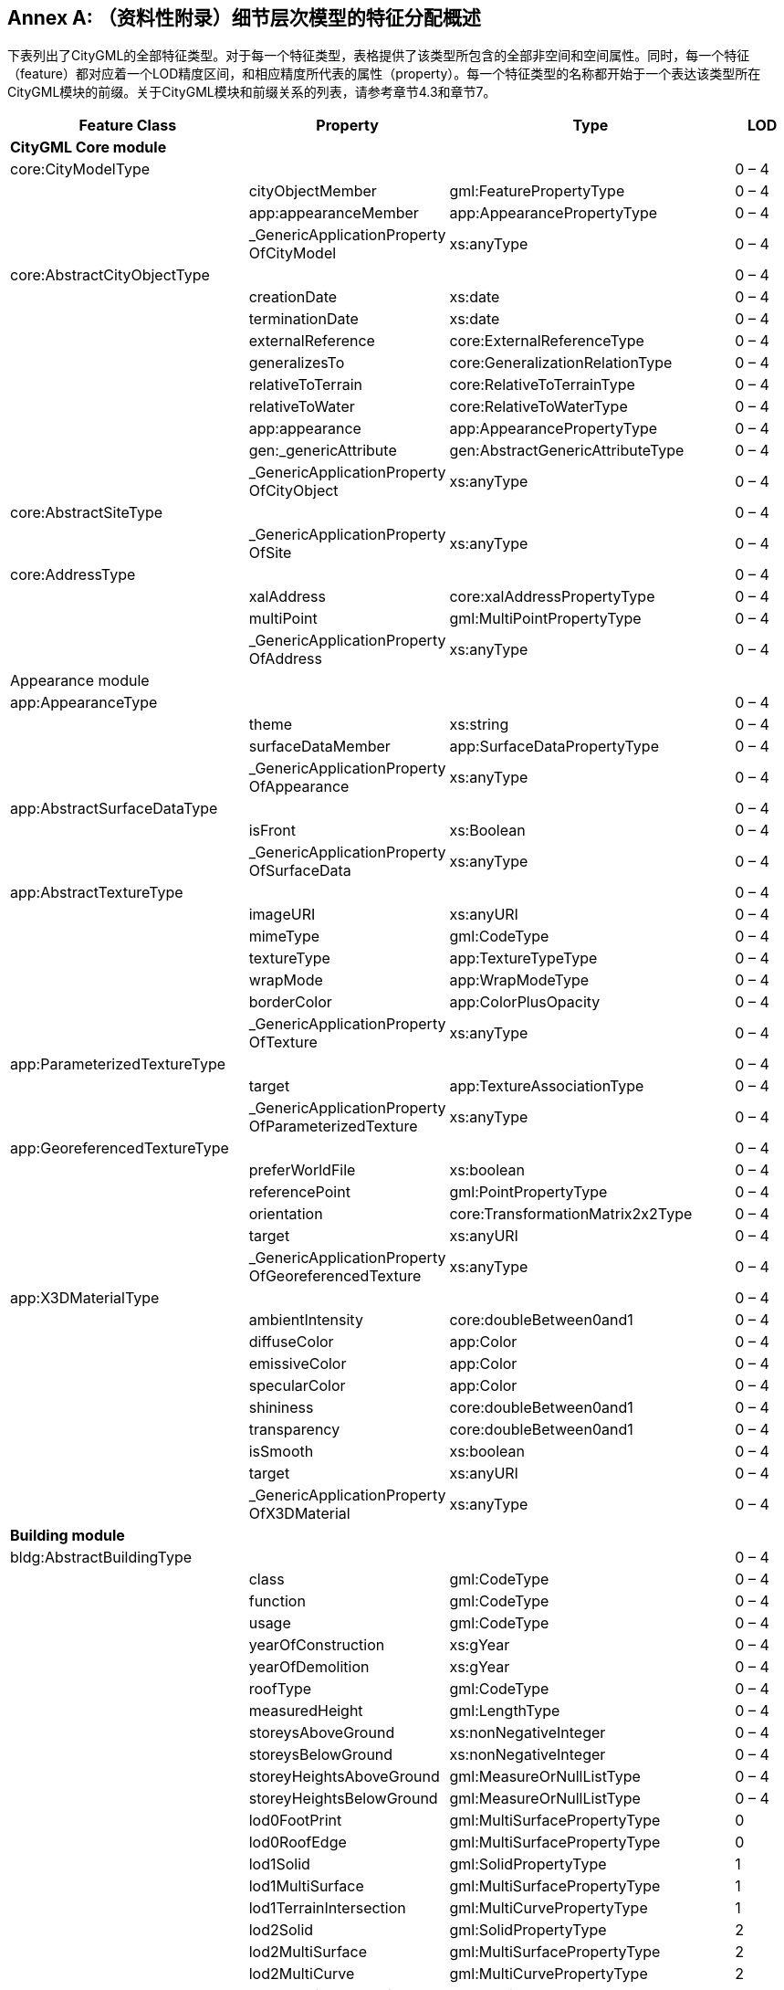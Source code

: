 [appendix]
:appendix-caption: Annex
== （资料性附录）细节层次模型的特征分配概述

下表列出了CityGML的全部特征类型。对于每一个特征类型，表格提供了该类型所包含的全部非空间和空间属性。同时，每一个特征（feature）都对应着一个LOD精度区间，和相应精度所代表的属性（property）。每一个特征类型的名称都开始于一个表达该类型所在CityGML模块的前缀。关于CityGML模块和前缀关系的列表，请参考章节4.3和章节7。

[options="header"]
|===
| Feature Class                | Property                                           | Type                             | LOD    
4+| *CityGML Core module*
| core:CityModelType           |                                                     |                                 | 0 – 4
1.3+^.^|                       | cityObjectMember                                   | gml:FeaturePropertyType          | 0 – 4 
| app:appearanceMember                               | app:AppearancePropertyType       | 0 – 4 
| _GenericApplicationProperty OfCityModel            | xs:anyType                       | 0 – 4 
| core:AbstractCityObjectType  |                                                     |                                 | 0 – 4
1.9+^.^|                              | creationDate                                       | xs:date                          | 0 – 4 
| terminationDate                                    | xs:date                          | 0 – 4 
| externalReference                                  | core:ExternalReferenceType       | 0 – 4 
| generalizesTo                                      | core:GeneralizationRelationType  | 0 – 4 
| relativeToTerrain                                  | core:RelativeToTerrainType       | 0 – 4 
| relativeToWater                                    | core:RelativeToWaterType         | 0 – 4 
| app:appearance                                     | app:AppearancePropertyType       | 0 – 4 
| gen:_genericAttribute                              | gen:AbstractGenericAttributeType | 0 – 4 
| _GenericApplicationProperty OfCityObject           | xs:anyType                       | 0 – 4 
| core:AbstractSiteType        |                                                     |                                 | 0 – 4
|                              | _GenericApplicationProperty OfSite                 | xs:anyType                       | 0 – 4 
| core:AddressType             |                                                     |                                 | 0 – 4
1.3+^.^|                              | xalAddress                                         | core:xalAddressPropertyType      | 0 – 4 
| multiPoint                                         | gml:MultiPointPropertyType       | 0 – 4 
| _GenericApplicationProperty OfAddress              | xs:anyType                       | 0 – 4 
| Appearance module            |                                                    |                                  |        
| app:AppearanceType           |                                                     |                                 | 0 – 4
1.3+^.^|                              | theme                                              | xs:string                        | 0 – 4 
| surfaceDataMember                                  | app:SurfaceDataPropertyType      | 0 – 4 
| _GenericApplicationProperty OfAppearance           | xs:anyType                       | 0 – 4 
| app:AbstractSurfaceDataType  |                                                     |                                 | 0 – 4
1.2+^.^|                              | isFront                                            | xs:Boolean                       | 0 – 4 
| _GenericApplicationProperty OfSurfaceData          | xs:anyType                       | 0 – 4 
| app:AbstractTextureType      |                                                     |                                 | 0 – 4
1.6+^.^|                              | imageURI                                           | xs:anyURI                        | 0 – 4 
| mimeType                                           | gml:CodeType                     | 0 – 4 
| textureType                                        | app:TextureTypeType              | 0 – 4 
| wrapMode                                           | app:WrapModeType                 | 0 – 4 
| borderColor                                        | app:ColorPlusOpacity             | 0 – 4 
| _GenericApplicationProperty OfTexture              | xs:anyType                       | 0 – 4 
| app:ParameterizedTextureType |                                                     |                                 | 0 – 4
1.2+^.^|                              | target                                             | app:TextureAssociationType       | 0 – 4 
| _GenericApplicationProperty OfParameterizedTexture | xs:anyType                       | 0 – 4 
| app:GeoreferencedTextureType  |                                                     |                                 | 0 – 4
1.5+^.^|                               | preferWorldFile                                    | xs:boolean                               | 0 – 4 
| referencePoint                                     | gml:PointPropertyType                    | 0 – 4 
| orientation                                        | core:TransformationMatrix2x2Type         | 0 – 4 
| target                                             | xs:anyURI                                | 0 – 4 
| _GenericApplicationProperty OfGeoreferencedTexture | xs:anyType                               | 0 – 4 
| app:X3DMaterialType           |                                                     |                                 | 0 – 4
1.9+^.^|                               | ambientIntensity                                   | core:doubleBetween0and1                  | 0 – 4 
| diffuseColor                                       | app:Color                                | 0 – 4 
| emissiveColor                                      | app:Color                                | 0 – 4 
| specularColor                                      | app:Color                                | 0 – 4 
| shininess                                          | core:doubleBetween0and1                  | 0 – 4 
| transparency                                       | core:doubleBetween0and1                  | 0 – 4 
| isSmooth                                           | xs:boolean                               | 0 – 4 
| target                                             | xs:anyURI                                | 0 – 4 
| _GenericApplicationProperty OfX3DMaterial          | xs:anyType                               | 0 – 4 
4+| *Building module*
| bldg:AbstractBuildingType     |                                                     |                                 | 0 – 4
1.35+^.^|                               | class                                              | gml:CodeType                             | 0 – 4 
| function                                           | gml:CodeType                             | 0 – 4 
| usage                                              | gml:CodeType                             | 0 – 4 
| yearOfConstruction                                 | xs:gYear                                 | 0 – 4 
| yearOfDemolition                                   | xs:gYear                                 | 0 – 4 
| roofType                                           | gml:CodeType                             | 0 – 4 
| measuredHeight                                     | gml:LengthType                           | 0 – 4 
| storeysAboveGround                                 | xs:nonNegativeInteger                    | 0 – 4 
| storeysBelowGround                                 | xs:nonNegativeInteger                    | 0 – 4 
| storeyHeightsAboveGround                           | gml:MeasureOrNullListType                | 0 – 4 
| storeyHeightsBelowGround                           | gml:MeasureOrNullListType                | 0 – 4 
| lod0FootPrint                                      | gml:MultiSurfacePropertyType             | 0      
| lod0RoofEdge                                       | gml:MultiSurfacePropertyType             | 0      
| lod1Solid                                          | gml:SolidPropertyType                    | 1      
| lod1MultiSurface                                   | gml:MultiSurfacePropertyType             | 1      
| lod1TerrainIntersection                            | gml:MultiCurvePropertyType               | 1      
| lod2Solid                                          | gml:SolidPropertyType                    | 2      
| lod2MultiSurface                                   | gml:MultiSurfacePropertyType             | 2      
| lod2MultiCurve                                     | gml:MultiCurvePropertyType               | 2      
| lod2TerrainIntersection                            | gml:MultiCurvePropertyType               | 2      
| outerBuildingInstallation                          | bldg:BuildingInstallationPropertyType    | 2 – 4 
| interiorBuildingInstallation                       | bldg:IntBuildingInstallationPropertyType | 4      
| boundedBy                                          | bldg:BoundarySurfacePropertyType         | 2 – 4 
| lod3Solid                                          | gml:SolidPropertyType                    | 3      
| lod3MultiSurface                                   | gml:MultiSurfacePropertyType             | 3      
| lod3MultiCurve                                     | gml:MultiCurvePropertyType               | 3      
| lod3TerrainIntersection                            | gml:MultiCurvePropertyType               | 3      
| lod4Solid                                          | gml:SolidPropertyType                    | 4      
| lod4MultiSurface                                   | gml:MultiSurfacePropertyType             | 4      
| lod4MultiCurve                                     | gml:MultiCurvePropertyType               | 4      
| lod4TerrainIntersection                            | gml:MultiCurvePropertyType               | 4      
| interiorRoom                                       | bldg:InteriorRoomPropertyType            | 4      
| consistsOfBuildingPart                             | bldg:BuildingPartPropertyType            | 0 – 4 
| address                                            | core:AddressPropertyType                 | 0 – 4 
| _GenericApplicationProperty OfAbstractBuilding     | xs:anyType                               | 0 – 4 
| bldg:BuildingType             |                                                     |                                 | 0 – 4
|                               | _GenericApplicationProperty OfBuiding              | xs:anyType                               | 0 – 4 
| bldg:BuildingPartType         |                                                     |                                 | 0 – 4
|                               | _GenericApplicationProperty OfBuidingPart          | xs:anyType                               | 0 – 4 
| bldg:BuildingInstallationType |                                                     |                                 | 2 – 4
1.11+^.^|                               | class                                              | gml:CodeType                             | 2 – 4 
| function                      | gml:CodeType                                       | 2 – 4 
| usage                                                | gml:CodeType                            | 2 – 4 
| lod2Geometry                                         | gml:GeometryPropertyType                | 2      
| lod3Geometry                                         | gml:GeometryPropertyType                | 3      
| lod4Geometry                                         | gml:GeometryPropertyType                | 4      
| lod2ImplicitRepresentation                           | core:ImplicitRepresentationPropertyType | 2      
| lod3ImplicitRepresentation                           | core:ImplicitRepresentationPropertyType | 3      
| lod4ImplicitRepresentation                           | core:ImplicitRepresentationPropertyType | 4      
| boundedBy                                            | bldg:BoundarySurfacePropertyType        | 2 – 4 
| _GenericApplicationProperty OfBuidingInstallation    | xs:anyType                              | 2 – 4 
| bldg:IntBuildingInstallationType  |                                         |                  | 4                                                    
1.7+^.^|                                   | class                                                | gml:CodeType                            | 4      
| function                                             | gml:CodeType                            | 4      
| usage                                                | gml:CodeType                            | 4      
| lod4Geometry                                         | gml:GeometryPropertyType                | 4      
| lod4ImplicitRepresentation                           | core:ImplicitRepresentationPropertyType | 4      
| boundedBy                                            | bldg:BoundarySurfacePropertyType        | 4      
| _GenericApplicationProperty OfIntBuidingInstallation | xs:anyType                              | 4      
| bldg:AbstractBoundarySurface Type |                                         |                  | 2 – 4
1.5+^.^|                                   | lod2MultiSurface                                     | gml:MultiSurfacePropertyType            | 2      
| lod3MultiSurface                                     | gml:MultiSurfacePropertyType            | 3      
| lod4MultiSurface                                     | gml:MultiSurfacePropertyType            | 4      
| opening                                              | bldg:OpeningPropertyType                | 3 – 4 
| _GenericApplicationProperty OfBoundarySurface        | xs:anyType                              | 2 – 4 
| bldg:RoofSurfaceType              |                                         |                  | 2 – 4
|                                   | _GenericApplicationProperty OfRoofSurface            | xs:anyType                              | 2 – 4 
| bldg:WallSurfaceType              |                                         |        | 2 – 4
|                                   | _GenericApplicationProperty OfWallSurface            | xs:anyType                              | 2 – 4 
| bldg:OuterCeilingSurfaceType      |                                         |        | 2 – 4
|                                   | _GenericApplicationProperty OfOuterCeilingSurface    | xs:anyType                              | 2 – 4 
| bldg:OuterFloorSurfaceType                                                       |                                         |        | 2 – 4
|                                   | _GenericApplicationProperty OfOuterFloorSurface      | xs:anyType                              | 2 – 4 
| bldg:GroundSurfaceType                                                           |                                         |        | 2 – 4
|                                   | _GenericApplicationProperty OfGroundSurface          | xs:anyType                              | 2 – 4 
| bldg:ClosureSurfaceType                                                         |                                         |        | 2 – 4 
|                                   | _GenericApplicationProperty OfClosureSurface         | xs:anyType                              | 2 – 4 
| bldg:FloorSurfaceType                                                                 |                                         |        | 4
|                                   | _GenericApplicationProperty OfFloorSurface           | xs:anyType                              | 4      
| bldg:InteriorWallSurfaceType                                                         |                                         |         | 4
|                                   | _GenericApplicationProperty OfInteriorWallSurface    | xs:anyType                              | 4      
| bldg:CeilingSurfaceType                                                              |                                         |        | 4 
|                                   | _GenericApplicationProperty OfCeilingSurface         | xs:anyType                              | 4      
| bldg:AbstractOpeningType                                                        |                                         |         | 3 – 4
1.5+^.^|                                   | lod3MultiSurface                                     | gml:MultiSurfacePropertyType            | 3      
| lod4MultiSurface                                     | gml:MultiSurfacePropertyType            | 4      
| lod3ImplicitRepresentation                           | core:ImplicitRepresentationPropertyType | 3      
| lod4ImplicitRepresentation                           | core:ImplicitRepresentationPropertyType | 4      
| _GenericApplicationProperty OfOpening                | xs:anyType                              | 3 – 4 
| bldg:WindowType                                                                  |                                         |        | 3 – 4
|                                   | _GenericApplicationProperty OfWindow                 | xs:anyType                              | 3 – 4 
| bldg:DoorType                                                                    |                                         |        | 3 – 4
1.2+^.^|                                     | address                                         | core:AddressPropertyType                    | 3 – 4 
| _GenericApplicationProperty OfDoor              | xs:anyType                                  | 3 – 4 
| bldg:RoomType                                                                      |                                             |        | 4
1.9+^.^|                                     | class                                           | gml:CodeType                                | 4      
| function                                        | gml:CodeType                                | 4      
| usage                                           | gml:CodeType                                | 4      
| lod4Solid                                       | gml:SolidPropertyType                       | 4      
| lod4MultiSurface                                | gml:MultiSurfacePropertyType                | 4      
| boundedBy                                       | bldg:BoundarySurfacePropertyType            | 4      
| interiorFurniture                               | bldg:InteriorFurniturePropertyType          | 4      
| roomInstallation                                | bldg:IntBuildingInstallationPropertyType    | 4      
| _GenericApplicationProperty OfRoom              | xs:anyType                                  | 4      
| bldg:BuildingFurnitureType                                                        |                                             |         | 4
1.6+^.^|                                     | class                                           | gml:CodeType                                | 4      
| function                                        | gml:CodeType                                | 4      
| usage                                           | gml:CodeType                                | 4      
| lod4Geometry                                    | gml:GeometryPropertyType                    | 4      
| lod4ImplicitRepresentation                      | core:ImplicitRepresentationPropertyType     | 4      
| _GenericApplicationProperty OfBuildingFurniture | xs:anyType                                  | 4      
4+| *Bridge module*      
| brid:AbstractBridgeType                                                       |                                             |        | 1 – 4
1.29+^.^|                                     | class                                           | gml:CodeType                                | 1 – 4 
| function                                        | gml:CodeType                                | 1 – 4 
| usage                                           | gml:CodeType                                | 1 – 4 
| yearOfConstruction                              | xs:gYear                                    | 1 – 4 
| yearOfDemolition                                | xs:gYear                                    | 1 – 4 
| isMovable                                       | xs:boolean                                  | 1 – 4 
| lod1Solid                                       | gml:SolidPropertyType                       | 1      
| lod1MultiSurface                                | gml:MultiSurfacePropertyType                | 1      
| lod1TerrainIntersection                         | gml:MultiCurvePropertyType                  | 1      
| lod2Solid                                       | gml:SolidPropertyType                       | 2      
| lod2MultiSurface                                | gml:MultiSurfacePropertyType                | 2      
| lod2MultiCurve                                  | gml:MultiCurvePropertyType                  | 2      
| lod2TerrainIntersection                         | gml:MultiCurvePropertyType                  | 2      
| outerBridgeConstruction                         | brid:BridgeConstructionElementProperty Type | 1 – 4 
| outerBridgeInstallation                         | brid:BridgeInstallationPropertyType         | 2 – 4 
| interiorBridgeInstallation                      | brid:IntBridgeInstallationPropertyType      | 4      
| boundedBy                                       | brid:BoundarySurfacePropertyType            | 2 – 4 
| lod3Solid                                       | gml:SolidPropertyType                       | 3      
| lod3MultiSurface                                | gml:MultiSurfacePropertyType                | 3      
| lod3MultiCurve                                  | gml:MultiCurvePropertyType                  | 3      
| lod3TerrainIntersection                         | gml:MultiCurvePropertyType                  | 3      
| lod4Solid                                       | gml:SolidPropertyType                       | 4      
| lod4MultiSurface                                | gml:MultiSurfacePropertyType                | 4      
| lod4MultiCurve                                  | gml:MultiCurvePropertyType                  | 4      
| lod4TerrainIntersection                         | gml:MultiCurvePropertyType                  | 4      
| interiorBridgeRoom                              | brid:InteriorBridgeRoomPropertyType         | 4      
| consistsOfBridgePart                            | brid:BridgePartPropertyType                 | 1 – 4 
| address                                         | core:AddressPropertyType                    | 1 – 4 
| _GenericApplicationProperty OfAbstractBridge    | xs:anyType                                  | 1 – 4 
| brid:BridgeType                                                               |                                             |        | 1 – 4
|                                     | _GenericApplicationProperty OfBridge            | xs:anyType                                  | 1 – 4 
| brid:BridgePartType                                                           |                                             |        | 1 – 4
|                                     | _GenericApplicationProperty OfBridgePart        | xs:anyType                                  | 1 – 4 
| brid:BridgeConstructionElement Type                                          |                                             |        | 2 – 4 
1.17+^.^|                                     | class                                           | gml:CodeType                                | 1 – 4 
| function                                        | gml:CodeType                                | 1 – 4 
| usage                                                     | gml:CodeType                            | 1 – 4 
| lod1Geometry                                              | gml:GeometryPropertyType                | 1      
| lod2Geometry                                              | gml:GeometryPropertyType                | 2      
| lod3Geometry                                              | gml:GeometryPropertyType                | 3      
| lod4Geometry                                              | gml:GeometryPropertyType                | 4      
| lod1TerrainIntersection                                   | gml:MultiCurvePropertyType              | 1      
| lod2TerrainIntersection                                   | gml:MultiCurvePropertyType              | 2      
| lod3TerrainIntersection                                   | gml:MultiCurvePropertyType              | 3      
| lod4TerrainIntersection                                   | gml:MultiCurvePropertyType              | 4      
| lod1ImplicitRepresentation                                | core:ImplicitRepresentationPropertyType | 1      
| lod2ImplicitRepresentation                                | core:ImplicitRepresentationPropertyType | 2      
| lod3ImplicitRepresentation                                | core:ImplicitRepresentationPropertyType | 3      
| lod4ImplicitRepresentation                                | core:ImplicitRepresentationPropertyType | 4      
| boundedBy                                                 | brid:BoundarySurfacePropertyType        | 2 – 4 
| _GenericApplicationProperty OfBridgeConstruc- tionElement | xs:anyType                              | 2 – 4 
| brid:BridgeInstallationType       |                                                           |                                         | 2 – 4 
1.11+^.^|                                   | class                                                     | gml:CodeType                            | 2 – 4 
| function                                                  | gml:CodeType                            | 2 – 4 
| usage                                                     | gml:CodeType                            | 2 – 4 
| lod2Geometry                                              | gml:GeometryPropertyType                | 2      
| lod3Geometry                                              | gml:GeometryPropertyType                | 3      
| lod4Geometry                                              | gml:GeometryPropertyType                | 4      
| lod2ImplicitRepresentation                                | core:ImplicitRepresentationPropertyType | 2      
| lod3ImplicitRepresentation                                | core:ImplicitRepresentationPropertyType | 3      
| lod4ImplicitRepresentation                                | core:ImplicitRepresentationPropertyType | 4      
| boundedBy                                                 | brid:BoundarySurfacePropertyType        | 2 – 4 
| _GenericApplicationProperty OfBridgeInstallation          | xs:anyType                              | 2 – 4 
| brid:IntBridgeInstallationType    |                                                           |                                         | 4      
1.7+^.^|                                   | class                                                     | gml:CodeType                            | 4      
| function                                                  | gml:CodeType                            | 4      
| usage                                                     | gml:CodeType                            | 4      
| lod4Geometry                                              | gml:GeometryPropertyType                | 4      
| lod4ImplicitRepresentation                                | core:ImplicitRepresentationPropertyType | 4      
| boundedBy                                                 | brid:BoundarySurfacePropertyType        | 4      
| _GenericApplicationProperty OfIntBridgeInstallation       | xs:anyType                              | 4      
| brid:AbstractBoundarySurface Type |                                                           |                                         | 2 – 4 
1.5+^.^|                                   | lod2MultiSurface                                          | gml:MultiSurfacePropertyType            | 2      
| lod3MultiSurface                                          | gml:MultiSurfacePropertyType            | 3      
| lod4MultiSurface                                          | gml:MultiSurfacePropertyType            | 4      
| opening                                                   | brid:OpeningPropertyType                | 3 – 4 
| _GenericApplicationProperty OfBoundarySurface             | xs:anyType                              | 2 – 4 
| brid:RoofSurfaceType              |                                                           |                                         | 2 – 4 
|                                   | _GenericApplicationProperty OfRoofSurface                 | xs:anyType                              | 2 – 4 
| brid:WallSurfaceType              |                                                           |                                         | 2 – 4 
|                                   | _GenericApplicationProperty OfWallSurface                 | xs:anyType                              | 2 – 4 
| brid:OuterCeilingSurfaceType      |                                                           |                                         | 2 – 4 
|                                   | _GenericApplicationProperty OfOuterCeilingSurface         | xs:anyType                              | 2 – 4 
| brid:OuterFloorSurfaceType        |                                                           |                                         | 2 – 4 
|                                   | _GenericApplicationProperty OfOuterFloorSurface           | xs:anyType                              | 2 – 4 
| brid:GroundSurfaceType            |                                                           |                                         | 2 – 4 
|                                   | _GenericApplicationProperty OfGroundSurface               | xs:anyType                              | 2 – 4 
| brid:ClosureSurfaceType           |                                                           |                                         | 2 – 4 
|                                   | _GenericApplicationProperty OfClosureSurface              | xs:anyType                              | 2 – 4 
| brid:FloorSurfaceType            |                                                   |                                         | 4      
|                                  | _GenericApplicationProperty OfFloorSurface        | xs:anyType                              | 4      
| brid:InteriorWallSurfaceType     |                                                   |                                         | 4      
|                                  | _GenericApplicationProperty OfInteriorWallSurface | xs:anyType                              | 4      
| brid:CeilingSurfaceType          |                                                   |                                         | 4      
|                                  | _GenericApplicationProperty OfCeilingSurface      | xs:anyType                              | 4      
| brid:AbstractOpeningType         |                                                   |                                         | 3 – 4 
1.5+^.^|                                  | lod3MultiSurface                                  | gml:MultiSurfacePropertyType            | 3      
| lod4MultiSurface                                  | gml:MultiSurfacePropertyType            | 4      
| lod3ImplicitRepresentation                        | core:ImplicitRepresentationPropertyType | 3      
| lod4ImplicitRepresentation                        | core:ImplicitRepresentationPropertyType | 4      
| _GenericApplicationProperty OfOpening             | xs:anyType                              | 3 – 4 
| brid:WindowType                  |                                                   |                                         | 3 – 4 
|                                  | _GenericApplicationProperty OfWindow              | xs:anyType                              | 3 – 4 
| brid:DoorType                    |                                                   |                                         | 3 – 4 
1.2+^.^|                                  | address                                           | core:AddressPropertyType                | 3 – 4 
| _GenericApplicationProperty OfDoor                | xs:anyType                              | 3 – 4 
| brid: BridgeRoomType             |                                                   |                                         | 4      
1.9+^.^|                                  | class                                             | gml:CodeType                            | 4      
| function                                          | gml:CodeType                            | 4      
| usage                                             | gml:CodeType                            | 4      
| lod4Solid                                         | gml:SolidPropertyType                   | 4      
| lod4MultiSurface                                  | gml:MultiSurfacePropertyType            | 4      
| boundedBy                                         | brid:BoundarySurfacePropertyType        | 4      
| interiorFurniture                                 | brid:InteriorFurniturePropertyType      | 4      
| bridgeRoomInstallation                            | brid:IntBridgeInstallationPropertyType  | 4      
| _GenericApplicationProperty OfBridgeRoom          | xs:anyType                              | 4      
| brid: BridgeFurnitureType        |                                                   |                                         | 4      
1.6+^.^|                                  | class                                             | gml:CodeType                            | 4      
| function                                          | gml:CodeType                            | 4      
| usage                                             | gml:CodeType                            | 4      
| lod4Geometry                                      | gml:GeometryPropertyType                | 4      
| lod4ImplicitRepresentation                        | core:ImplicitRepresentationPropertyType | 4      
| _GenericApplicationProperty OfBridgeFurniture     | xs:anyType                              | 4      
4+| *Relief module*    
| dem:ReliefFeatureType            |                                                   |                                         | 0 – 4 
1.3+^.^|                                  | lod                                               | core:integerBetween0and4                | 0 – 4 
| reliefComponent                                   | dem:ReliefComponentPropertyType         | 0 – 4 
| _GenericApplicationProperty OfReliefFeature       | xs:anyType                              | 0 – 4 
| dem:AbstractReliefComponent Type |                                                   |                                         | 0 – 4 
1.3+^.^|                                  | lod                                               | core:integerBetween0and4                | 0 – 4 
| extent                                            | gml:PolygonPropertyType                 | 0 – 4 
| _GenericApplicationProperty OfReliefComponent     | xs:anyType                              | 0 – 4 
| dem:TINReliefType                |                                                   |                                         | 0 – 4 
1.2+^.^|                                  | tin                                               | dem:tinPropertyType                     | 0 – 4 
| _GenericApplicationProperty OfTINRelief           | xs:anyType                              | 0 – 4 
| dem:RasterReliefType             |                                                   |                                         | 0 – 4 
1.2+^.^|                                  | grid                                              | dem:gridPropertyType                    | 0 – 4 
| _GenericApplicationProperty OfRasterRelief        | xs:anyType                              | 0 – 4 
| dem:MassPointReliefType          |                                                   |                                         | 0 – 4 
1.2+^.^|                                  | reliefPoints                                      | gml:MultiPointPropertyType              | 0 – 4 
| _GenericApplicationProperty OfMassPointRelief | xs:anyType                              | 0 – 4 
| dem:BreakLineReliefType   |                                               |                                         | 0 – 4 
1.3+^.^|                           | ridgeOrValleyLines                            | gml:MultiCurvePropertyType              | 0 – 4 
| breaklines                                    | gml:MultiCurvePropertyType              | 0 – 4 
| _GenericApplicationProperty OfBreakLineRelief | xs:anyType                              | 0 – 4 
4+| *CityFurniture module*
| frn:CityFurnitureType     |                                               |                                         | 1 – 4 
1.16+^.^|                           | class                                         | gml:CodeType                            | 1 – 4 
| function                                      | gml:CodeType                            | 1 – 4 
| usage                                         | gml:CodeType                            | 1 – 4 
| lod1Geometry                                  | gml:GeometryPropertyType                | 1      
| lod2Geometry                                  | gml:GeometryPropertyType                | 2      
| lod3Geometry                                  | gml:GeometryPropertyType                | 3      
| lod4Geometry                                  | gml:GeometryPropertyType                | 4      
| lod1TerrainIntersection                       | gml:MultiCurvePropertyType              | 1      
| lod2TerrainIntersection                       | gml:MultiCurvePropertyType              | 2      
| lod3TerrainIntersection                       | gml:MultiCurvePropertyType              | 3      
| lod4TerrainIntersection                       | gml:MultiCurvePropertyType              | 4      
| lod1ImplicitRepresentation                    | core:ImplicitRepresentationPropertyType | 1      
| lod2ImplicitRepresentation                    | core:ImplicitRepresentationPropertyType | 2      
| lod3ImplicitRepresentation                    | core:ImplicitRepresentationPropertyType | 3      
| lod4ImplicitRepresentation                    | core:ImplicitRepresentationPropertyType | 4      
| _GenericApplicationProperty OfCityFurniture   | xs:anyType                              | 1 – 4 
4+| *CityObjectGroup module* 
| grp:CityObjectGroupType   |                                               |                                         | 0 – 4 
1.7+^.^|                           | class                                         | gml:CodeType                            | 0 – 4 
| function                                      | gml:CodeType                            | 0 – 4 
| usage                                         | gml:CodeType                            | 0 – 4 
| groupMember                                   | grp:CityObjectGroupMemberType           | 0 – 4 
| parent                                        | grp:CityObjectGroupParentType           | 0 – 4 
| geometry                                      | gml:GeometryPropertyType                | 0 – 4 
| _GenericApplicationProperty OfCityObjectGroup | xs:anyType                              | 0 – 4 
4+| *Generics module*
| gen:GenericCityObjectType |                                               |                                         | 0 – 4 
1.18+^.^|                           | class                                         | gml:CodeType                            | 0 – 4 
| function                                      | gml:CodeType                            | 0 – 4 
| usage                                         | gml:CodeType                            | 0 – 4 
| lod0Geometry                                  | gml:GeometryPropertyType                | 0      
| lod1Geometry                                  | gml:GeometryPropertyType                | 1      
| lod2Geometry                                  | gml:GeometryPropertyType                | 2      
| lod3Geometry                                  | gml:GeometryPropertyType                | 3      
| lod4Geometry                                  | gml:GeometryPropertyType                | 4      
| lod0TerrainIntersection                       | gml:MultiCurvePropertyType              | 0      
| lod1TerrainIntersection                       | gml:MultiCurvePropertyType              | 1      
| lod2TerrainIntersection                       | gml:MultiCurvePropertyType              | 2      
| lod3TerrainIntersection                       | gml:MultiCurvePropertyType              | 3      
| lod4TerrainIntersection                       | gml:MultiCurvePropertyType              | 4      
| lod0ImplicitRepresentation                    | core:ImplicitRepresentationPropertyType | 0      
| lod1ImplicitRepresentation                    | core:ImplicitRepresentationPropertyType | 1      
| lod2ImplicitRepresentation                    | core:ImplicitRepresentationPropertyType | 2      
| lod3ImplicitRepresentation                    | core:ImplicitRepresentationPropertyType | 3      
| lod4ImplicitRepresentation                    | core:ImplicitRepresentationPropertyType | 4      
4+| *LandUse module*   
| luse:LandUseType          |                                               |                                         | 0 – 4 
1.9+^.^|                           | class                                         | gml:CodeType                            | 0 – 4 
| function                                      | gml:CodeType                            | 0 – 4 
| usage                                         | gml:CodeType                            | 0 – 4 
| lod0MultiSurface                              | gml:MultiSurfacePropertyType            | 0      
| lod1MultiSurface                              | gml:MultiSurfacePropertyType            | 1      
| lod2MultiSurface                              | gml:MultiSurfacePropertyType            | 2      
| lod3MultiSurface                              | gml:MultiSurfacePropertyType            | 3      
| lod4MultiSurface                                    | gml:MultiSurfacePropertyType         | 4      
| _GenericApplicationProperty OfLandUse               | xs:anyType                           | 0 – 4 
4+| *Transportation module*  
| tran:AbstractTransportationObject Type |                                                     |                                      | 0 – 4 
|                                        | _GenericApplicationProperty OfTransportationObject  | xs:anyType                           | 0 – 4 
| tran:TransportationComplexType         |                                                     |                                      | 0 – 4 
1.11+^.^|                                        | class                                               | gml:CodeType                         | 0 – 4 
| function                                            | gml:CodeType                         | 0 – 4 
| usage                                               | gml:CodeType                         | 0 – 4 
| trafficArea                                         | tran:TrafficAreaPropertyType         | 0 – 4 
| auxilaryTrafficArea                                 | tran:AuxilaryTrafficAreaPropertyType | 0 – 4 
| lod0Network                                         | gml:GeometricComplexPropertyType     | 0      
| lod1MultiSurface                                    | gml:MultiSurfacePropertyType         | 1      
| lod2MultiSurface                                    | gml:MultiSurfacePropertyType         | 2      
| lod3MultiSurface                                    | gml:MultiSurfacePropertyType         | 3      
| lod4MultiSurface                                    | gml:MultiSurfacePropertyType         | 4      
| _GenericApplicationProperty OfTransportationComplex | xs:anyType                           | 0 – 4 
| tran:TrafficAreaType                   |                                                     |                                      | 1 – 4 
1.9+^.^|                                        | class                                               | gml:CodeType                         | 1 – 4 
| function                                            | gml:CodeType                         | 1 – 4 
| usage                                               | gml:CodeType                         | 1 – 4 
| surfaceMaterial                                     | gml:CodeType                         | 1 – 4 
| lod1MultiSurface                                    | gml:MultiSurfacePropertyType         | 1      
| lod2MultiSurface                                    | gml:MultiSurfacePropertyType         | 2      
| lod3MultiSurface                                    | gml:MultiSurfacePropertyType         | 3      
| lod4MultiSurface                                    | gml:MultiSurfacePropertyType         | 4      
| _GenericApplicationProperty OfTrafficArea           | xs:anyType                           | 1 – 4 
| tran:AuxillaryTrafficAreaType          |                                                     |                                      | 1 – 4 
1.9+^.^|                                        | class                                               | gml:CodeType                         | 1 – 4 
| function                                            | gml:CodeType                         | 1 – 4 
| usage                                               | gml:CodeType                         | 1 – 4 
| surfaceMaterial                                     | gml:CodeType                         | 1 – 4 
| lod1MultiSurface                                    | gml:MultiSurfacePropertyType         | 1      
| lod2MultiSurface                                    | gml:MultiSurfacePropertyType         | 2      
| lod3MultiSurface                                    | gml:MultiSurfacePropertyType         | 3      
| lod4MultiSurface                                    | gml:MultiSurfacePropertyType         | 4      
| _GenericApplicationProperty OfAuxiliaryTrafficArea  | xs:anyType                           | 1 – 4 
| tran:TrackType                         |                                                     |                                      | 1 – 4 
|                                        | _GenericApplicationProperty OfTrack                 | xs:anyType                           | 1 – 4 
| tran:RoadType                          |                                                     |                                      | 1 – 4 
|                                        | _GenericApplicationProperty OfRoad                  | xs:anyType                           | 1 – 4 
| tran:RailwayType                       |                                                     |                                      | 1 – 4 
|                                        | _GenericApplicationProperty OfRailway               | xs:anyType                           | 1 – 4 
| tran:SquareType                        |                                                     |                                      | 1 – 4 
|                                        | _GenericApplicationProperty OfSquare                | xs:anyType                           | 1 – 4 
4+| *Tunnel module*
| tun:AbstractTunnelType                 |                                                     |                                      | 1 – 4 
1.26+^.^|                                        | class                                               | gml:CodeType                         | 1 – 4 
| function                                            | gml:CodeType                         | 1 – 4 
| usage                                               | gml:CodeType                         | 1 – 4 
| yearOfConstruction                                  | xs:gYear                             | 1 – 4 
| yearOfDemolition                                    | xs:gYear                             | 1 – 4 
| lod1Solid                                           | gml:SolidPropertyType                | 1      
| lod1MultiSurface                                    | gml:MultiSurfacePropertyType         | 1      
| lod1TerrainIntersection                             | gml:MultiCurvePropertyType           | 1      
| lod2Solid                                           | gml:SolidPropertyType                   | 2      
| lod2MultiSurface                                    | gml:MultiSurfacePropertyType            | 2      
| lod2MultiCurve                                      | gml:MultiCurvePropertyType              | 2      
| lod2TerrainIntersection                             | gml:MultiCurvePropertyType              | 2      
| outerTunnelInstallation                             | tun:TunnelInstallationPropertyType      | 2 – 4 
| interiorTunnelInstallation                          | tun:IntTunnelInstallationPropertyType   | 4      
| boundedBy                                           | tun:BoundarySurfacePropertyType         | 2 – 4 
| lod3Solid                                           | gml:SolidPropertyType                   | 3      
| lod3MultiSurface                                    | gml:MultiSurfacePropertyType            | 3      
| lod3MultiCurve                                      | gml:MultiCurvePropertyType              | 3      
| lod3TerrainIntersection                             | gml:MultiCurvePropertyType              | 3      
| lod4Solid                                           | gml:SolidPropertyType                   | 4      
| lod4MultiSurface                                    | gml:MultiSurfacePropertyType            | 4      
| lod4MultiCurve                                      | gml:MultiCurvePropertyType              | 4      
| lod4TerrainIntersection                             | gml:MultiCurvePropertyType              | 4      
| interiorHollowSpace                                 | tun:InteriorHollowSpacePropertyType     | 4      
| consistsOfTunnelPart                                | tun:TunnelPartPropertyType              | 1 – 4 
| _GenericApplicationProperty OfAbstractTunnel        | xs:anyType                              | 1 – 4 
| tun:TunnelType                   |                                                     |                                         | 1 – 4 
|                                  | _GenericApplicationProperty OfTunnel                | xs:anyType                              | 1 – 4 
| tun:TunnelPartType               |                                                     |                                         | 1 – 4 
|                                  | _GenericApplicationProperty OfTunnelPart            | xs:anyType                              | 1 – 4 
| tun:TunnelInstallationType       |                                                     |                                         | 2 – 4 
1.11+^.^|                                  | class                                               | gml:CodeType                            | 2 – 4 
| function                                            | gml:CodeType                            | 2 – 4 
| usage                                               | gml:CodeType                            | 2 – 4 
| lod2Geometry                                        | gml:GeometryPropertyType                | 2      
| lod3Geometry                                        | gml:GeometryPropertyType                | 3      
| lod4Geometry                                        | gml:GeometryPropertyType                | 4      
| lod2ImplicitRepresentation                          | core:ImplicitRepresentationPropertyType | 2      
| lod3ImplicitRepresentation                          | core:ImplicitRepresentationPropertyType | 3      
| lod4ImplicitRepresentation                          | core:ImplicitRepresentationPropertyType | 4      
| boundedBy                                           | tun:BoundarySurfacePropertyType         | 2 – 4 
| _GenericApplicationProperty OfTunnelInstallation    | xs:anyType                              | 2 – 4 
| tun:IntTunnelInstallationType    |                                                     |                                         | 4      
1.7+^.^|                                  | class                                               | gml:CodeType                            | 4      
| function                                            | gml:CodeType                            | 4      
| usage                                               | gml:CodeType                            | 4      
| lod4Geometry                                        | gml:GeometryPropertyType                | 4      
| lod4ImplicitRepresentation                          | core:ImplicitRepresentationPropertyType | 4      
| boundedBy                                           | tun:BoundarySurfacePropertyType         | 4      
| _GenericApplicationProperty OfIntTunnelInstallation | xs:anyType                              | 4      
| tun:AbstractBoundarySurface Type |                                                     |                                         | 2 – 4 
1.5+^.^|                                  | lod2MultiSurface                                    | gml:MultiSurfacePropertyType            | 2      
| lod3MultiSurface                                    | gml:MultiSurfacePropertyType            | 3      
| lod4MultiSurface                                    | gml:MultiSurfacePropertyType            | 4      
| opening                                             | tun:OpeningPropertyType                 | 3 – 4 
| _GenericApplicationProperty OfBoundarySurface       | xs:anyType                              | 2 – 4 
| tun:RoofSurfaceType              |                                                     |                                         | 2 – 4 
|                                  | _GenericApplicationProperty OfRoofSurface           | xs:anyType                              | 2 – 4 
| tun:WallSurfaceType              |                                                     |                                         | 2 – 4 
|                                  | _GenericApplicationProperty OfWallSurface           | xs:anyType                              | 2 – 4 
| tun:OuterCeilingSurfaceType      |                                                     |                                         | 2 – 4 
|                                  | _GenericApplicationProperty OfOuterCeilingSurface   | xs:anyType                              | 2 – 4 
| tun:OuterFloorSurfaceType        |                                                     |                                         | 2 – 4 
|                                   | _GenericApplicationProperty OfOuterFloorSurface   | xs:anyType                              | 2 – 4 
| tun:GroundSurfaceType             |                                                   |                                         | 2 – 4 
|                                   | _GenericApplicationProperty OfGroundSurface       | xs:anyType                              | 2 – 4 
| tun:ClosureSurfaceType            |                                                   |                                         | 2 – 4 
|                                   | _GenericApplicationProperty OfClosureSurface      | xs:anyType                              | 2 – 4 
| tun:FloorSurfaceType              |                                                   |                                         | 4      
|                                   | _GenericApplicationProperty OfFloorSurface        | xs:anyType                              | 4      
| tun:InteriorWallSurfaceType       |                                                   |                                         | 4      
|                                   | _GenericApplicationProperty OfInteriorWallSurface | xs:anyType                              | 4      
| tun:CeilingSurfaceType            |                                                   |                                         | 4      
|                                   | _GenericApplicationProperty OfCeilingSurface      | xs:anyType                              | 4      
| tun:AbstractOpeningType           |                                                   |                                         | 3 – 4 
1.5+^.^|                                   | lod3MultiSurface                                  | gml:MultiSurfacePropertyType            | 3      
| lod4MultiSurface                                  | gml:MultiSurfacePropertyType            | 4      
| lod3ImplicitRepresentation                        | core:ImplicitRepresentationPropertyType | 3      
| lod4ImplicitRepresentation                        | core:ImplicitRepresentationPropertyType | 4      
| _GenericApplicationProperty OfOpening             | xs:anyType                              | 3 – 4 
| tun:WindowType                    |                                                   |                                         | 3 – 4 
|                                   | _GenericApplicationProperty OfWindow              | xs:anyType                              | 3 – 4 
| tun:DoorType                      |                                                   |                                         | 3 – 4 
1.2+^.^|                                   | address                                           | core:AddressPropertyType                | 3 – 4 
| _GenericApplicationProperty OfDoor                | xs:anyType                              | 3 – 4 
| tun:HollowSpaceType               |                                                   |                                         | 4      
1.9+^.^|                                   | class                                             | gml:CodeType                            | 4      
| function                                          | gml:CodeType                            | 4      
| usage                                             | gml:CodeType                            | 4      
| lod4Solid                                         | gml:SolidPropertyType                   | 4      
| lod4MultiSurface                                  | gml:MultiSurfacePropertyType            | 4      
| boundedBy                                         | tun:BoundarySurfacePropertyType         | 4      
| interiorFurniture                                 | tun:InteriorFurniturePropertyType       | 4      
| hollowSpaceInstallation                           | tun:IntTunnelInstallationPropertyType   | 4      
| _GenericApplicationProperty OfHollowSpace         | xs:anyType                              | 4      
| tun:TunnelFurnitureType           |                                                   |                                         | 4      
1.6+^.^|                                   | class                                             | gml:CodeType                            | 4      
| function                                          | gml:CodeType                            | 4      
| usage                                             | gml:CodeType                            | 4      
| lod4Geometry                                      | gml:GeometryPropertyType                | 4      
| lod4ImplicitRepresentation                        | core:ImplicitRepresentationPropertyType | 4      
| _GenericApplicationProperty OfTunnelFurniture     | xs:anyType                              | 4      
4+| *Vegetation module* 
| veg:AbstractVegetationObject Type |                                                   |                                         | 1 – 4 
|                                   | _GenericApplicationProperty OfVegetationObject    | xs:anyType                              | 1 – 4 
| veg:PlantCoverType                |                                                   |                                         | 1 – 4 
1.13+^.^|                                   | class                                             | gml:CodeType                            | 1 – 4 
| function                                          | gml:CodeType                            | 1 – 4 
| usage                                             | gml:CodeType                            | 1 – 4 
| averageHeight                                     | gml:LengthType                          | 1 – 4 
| lod1MultiSurface                                  | gml:MultiSurfacePropertyType            | 1      
| lod2MultiSurface                                  | gml:MultiSurfacePropertyType            | 2      
| lod3MultiSurface                                  | gml:MultiSurfacePropertyType            | 3      
| lod4MultiSurface                                  | gml:MultiSurfacePropertyType            | 4      
| lod1MultiSolid                                    | gml:MultiSolidPropertyType              | 1      
| lod2MultiSolid                                         | gml:MultiSolidPropertyType              | 2      
| lod3MultiSolid                                         | gml:MultiSolidPropertyType              | 3      
| Lod4MultiSolid                                         | gml:MultiSolidPropertyType              | 4      
| _GenericApplicationProperty OfPlantCover               | xs:anyType                              | 1 – 4 
| veg:SolitaryVegetation ObjectType     |                                                        |                                         | 1 – 4 
1.16+^.^|                                       | class                                                  | gml:CodeType                            | 1 – 4 
| function                                               | gml:CodeType                            | 1 – 4 
| usage                                                  | gml:CodeType                            | 1 – 4 
| species                                                | gml:CodeType                            | 1 – 4 
| height                                                 | gml:LengthType                          | 1 – 4 
| trunkDiameter                                          | gml:LengthType                          | 1 – 4 
| crownDiameter                                          | gml:LengthType                          | 1 – 4 
| lod1Geometry                                           | gml:GeometryPropertyType                | 1      
| lod2Geometry                                           | gml:GeometryPropertyType                | 2      
| lod3Geometry                                           | gml:GeometryPropertyType                | 3      
| lod4Geometry                                           | gml:GeometryPropertyType                | 4      
| lod1ImplicitRepresentation                             | core:ImplicitRepresentationPropertyType | 1      
| lod2ImplicitRepresentation                             | core:ImplicitRepresentationPropertyType | 2      
| lod3ImplicitRepresentation                             | core:ImplicitRepresentationPropertyType | 3      
| lod4ImplicitRepresentation                             | core:ImplicitRepresentationPropertyType | 4      
| _GenericApplicationProperty OfSolitaryVegetationObject | xs:anyType                              | 1 – 4 
4+| *WaterObject module*    
| wtr:AbstractWaterObjectType           |                                                        |                                         | 0 – 4 
|                                       | _GenericApplicationProperty OfWaterObject              | xs:anyType                              | 0 – 4 
| wtr:WaterBodyType                     |                                                        |                                         | 0 – 4 
1.13+^.^|                                       | class                                                  | gml:CodeType                            | 0 – 4 
| function                                               | gml:CodeType                            | 0 – 4 
| usage                                                  | gml:CodeType                            | 0 – 4 
| lod0MultiCurve                                         | gml:MultiCurvePropertyType              | 0      
| lod1MultiCurve                                         | gml:MultiCurvePropertyType              | 1      
| lod0MultiSurface                                       | gml:MultiSurfacePropertyType            | 0      
| lod1MultiSurface                                       | gml:MultiSurfacePropertyType            | 1      
| lod1Solid                                              | gml:SolidPropertyType                   | 1      
| lod2Solid                                              | gml:SolidPropertyType                   | 2      
| lod3Solid                                              | gml:SolidPropertyType                   | 3      
| lod4Solid                                              | gml:SolidPropertyType                   | 4      
| boundedBy                                              | wtr:BoundedByWaterSurface PropertyType  | 2 – 4 
| _GenericApplicationProperty OfWaterBody                | xs:anyType                              | 0 – 4 
| wtr:AbstractWaterBoundary SurfaceType |                                                        |                                         | 2 – 4 
1.4+^.^|                                       | lod2Surface                                            | gml:SurfacePropertyType                 | 2      
| lod3Surface                                            | gml:SurfacePropertyType                 | 3      
| lod4Surface                                            | gml:SurfacePropertyType                 | 4      
| _GenericApplicationProperty OfWaterBoundarySurface     | xs:anyType                              | 2 – 4 
| wtr:WaterSurfaceType                  |                                                        |                                         | 2 – 4 
1.2+^.^|                                       | waterLevel                                             | WaterLevelType                          | 2 – 4 
| _GenericApplicationProperty OfWaterSurface             | xs:anyType                              | 2 – 4 
| wtr:WaterGroundSurfaceType            |                                                        |                                         | 2 – 4 
|                                       | _GenericApplicationProperty OfWaterGroundSurface       | xs:anyType                              | 2 – 4 
| wtr:WaterClosureSurfaceType           |                                                        |                                         | 2 – 4 
|                                       | _GenericApplicationProperty OfWaterClosureSurface      | xs:anyType                              | 2 – 4 
|===


